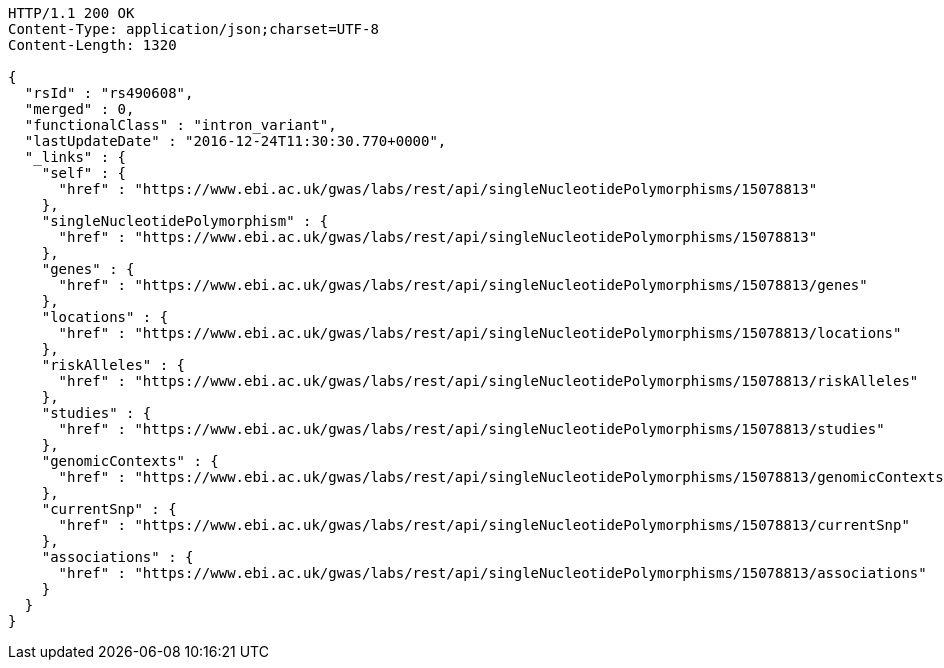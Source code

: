 [source,http,options="nowrap"]
----
HTTP/1.1 200 OK
Content-Type: application/json;charset=UTF-8
Content-Length: 1320

{
  "rsId" : "rs490608",
  "merged" : 0,
  "functionalClass" : "intron_variant",
  "lastUpdateDate" : "2016-12-24T11:30:30.770+0000",
  "_links" : {
    "self" : {
      "href" : "https://www.ebi.ac.uk/gwas/labs/rest/api/singleNucleotidePolymorphisms/15078813"
    },
    "singleNucleotidePolymorphism" : {
      "href" : "https://www.ebi.ac.uk/gwas/labs/rest/api/singleNucleotidePolymorphisms/15078813"
    },
    "genes" : {
      "href" : "https://www.ebi.ac.uk/gwas/labs/rest/api/singleNucleotidePolymorphisms/15078813/genes"
    },
    "locations" : {
      "href" : "https://www.ebi.ac.uk/gwas/labs/rest/api/singleNucleotidePolymorphisms/15078813/locations"
    },
    "riskAlleles" : {
      "href" : "https://www.ebi.ac.uk/gwas/labs/rest/api/singleNucleotidePolymorphisms/15078813/riskAlleles"
    },
    "studies" : {
      "href" : "https://www.ebi.ac.uk/gwas/labs/rest/api/singleNucleotidePolymorphisms/15078813/studies"
    },
    "genomicContexts" : {
      "href" : "https://www.ebi.ac.uk/gwas/labs/rest/api/singleNucleotidePolymorphisms/15078813/genomicContexts"
    },
    "currentSnp" : {
      "href" : "https://www.ebi.ac.uk/gwas/labs/rest/api/singleNucleotidePolymorphisms/15078813/currentSnp"
    },
    "associations" : {
      "href" : "https://www.ebi.ac.uk/gwas/labs/rest/api/singleNucleotidePolymorphisms/15078813/associations"
    }
  }
}
----
